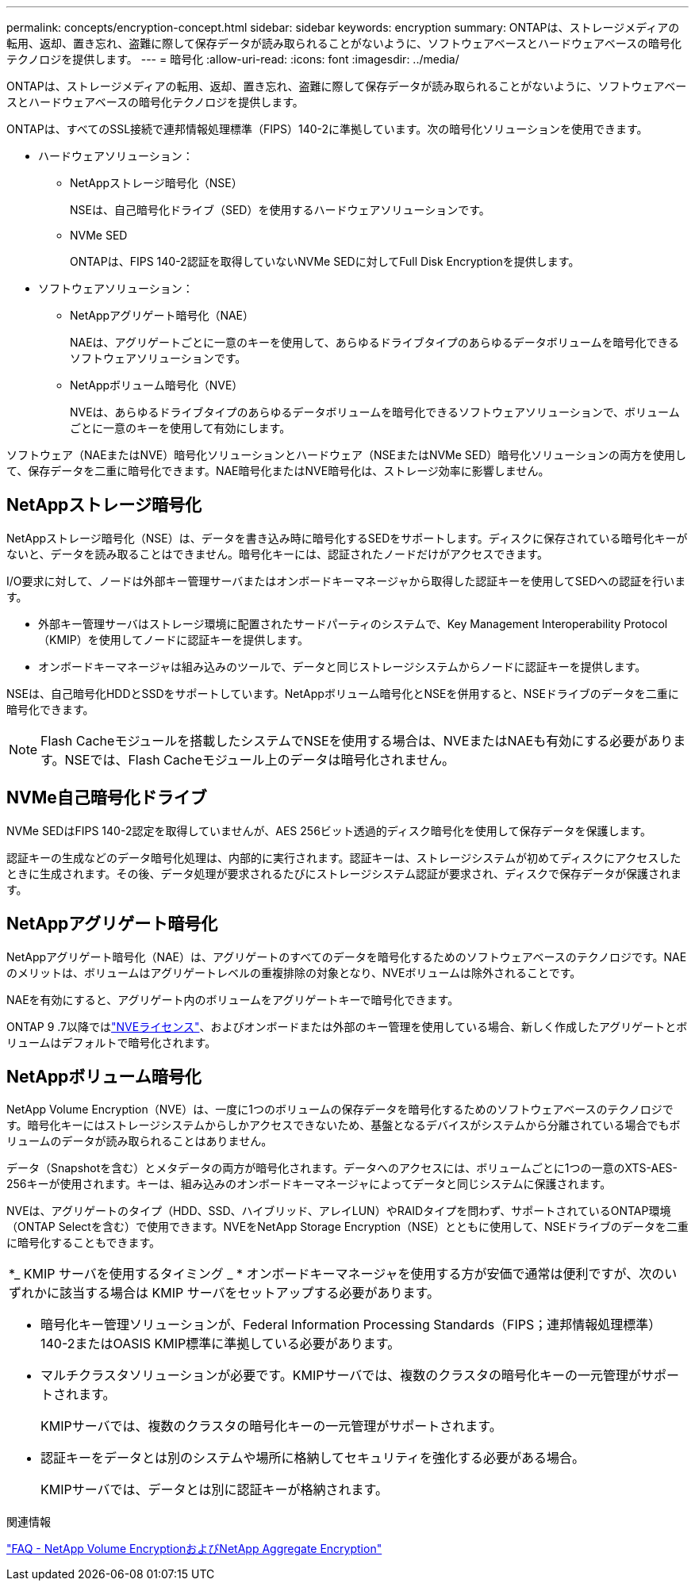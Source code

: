 ---
permalink: concepts/encryption-concept.html 
sidebar: sidebar 
keywords: encryption 
summary: ONTAPは、ストレージメディアの転用、返却、置き忘れ、盗難に際して保存データが読み取られることがないように、ソフトウェアベースとハードウェアベースの暗号化テクノロジを提供します。 
---
= 暗号化
:allow-uri-read: 
:icons: font
:imagesdir: ../media/


[role="lead"]
ONTAPは、ストレージメディアの転用、返却、置き忘れ、盗難に際して保存データが読み取られることがないように、ソフトウェアベースとハードウェアベースの暗号化テクノロジを提供します。

ONTAPは、すべてのSSL接続で連邦情報処理標準（FIPS）140-2に準拠しています。次の暗号化ソリューションを使用できます。

* ハードウェアソリューション：
+
** NetAppストレージ暗号化（NSE）
+
NSEは、自己暗号化ドライブ（SED）を使用するハードウェアソリューションです。

** NVMe SED
+
ONTAPは、FIPS 140-2認証を取得していないNVMe SEDに対してFull Disk Encryptionを提供します。



* ソフトウェアソリューション：
+
** NetAppアグリゲート暗号化（NAE）
+
NAEは、アグリゲートごとに一意のキーを使用して、あらゆるドライブタイプのあらゆるデータボリュームを暗号化できるソフトウェアソリューションです。

** NetAppボリューム暗号化（NVE）
+
NVEは、あらゆるドライブタイプのあらゆるデータボリュームを暗号化できるソフトウェアソリューションで、ボリュームごとに一意のキーを使用して有効にします。





ソフトウェア（NAEまたはNVE）暗号化ソリューションとハードウェア（NSEまたはNVMe SED）暗号化ソリューションの両方を使用して、保存データを二重に暗号化できます。NAE暗号化またはNVE暗号化は、ストレージ効率に影響しません。



== NetAppストレージ暗号化

NetAppストレージ暗号化（NSE）は、データを書き込み時に暗号化するSEDをサポートします。ディスクに保存されている暗号化キーがないと、データを読み取ることはできません。暗号化キーには、認証されたノードだけがアクセスできます。

I/O要求に対して、ノードは外部キー管理サーバまたはオンボードキーマネージャから取得した認証キーを使用してSEDへの認証を行います。

* 外部キー管理サーバはストレージ環境に配置されたサードパーティのシステムで、Key Management Interoperability Protocol（KMIP）を使用してノードに認証キーを提供します。
* オンボードキーマネージャは組み込みのツールで、データと同じストレージシステムからノードに認証キーを提供します。


NSEは、自己暗号化HDDとSSDをサポートしています。NetAppボリューム暗号化とNSEを併用すると、NSEドライブのデータを二重に暗号化できます。


NOTE: Flash Cacheモジュールを搭載したシステムでNSEを使用する場合は、NVEまたはNAEも有効にする必要があります。NSEでは、Flash Cacheモジュール上のデータは暗号化されません。



== NVMe自己暗号化ドライブ

NVMe SEDはFIPS 140-2認定を取得していませんが、AES 256ビット透過的ディスク暗号化を使用して保存データを保護します。

認証キーの生成などのデータ暗号化処理は、内部的に実行されます。認証キーは、ストレージシステムが初めてディスクにアクセスしたときに生成されます。その後、データ処理が要求されるたびにストレージシステム認証が要求され、ディスクで保存データが保護されます。



== NetAppアグリゲート暗号化

NetAppアグリゲート暗号化（NAE）は、アグリゲートのすべてのデータを暗号化するためのソフトウェアベースのテクノロジです。NAEのメリットは、ボリュームはアグリゲートレベルの重複排除の対象となり、NVEボリュームは除外されることです。

NAEを有効にすると、アグリゲート内のボリュームをアグリゲートキーで暗号化できます。

ONTAP 9 .7以降ではlink:../system-admin/manage-license-task.html#view-details-about-a-license["NVEライセンス"]、およびオンボードまたは外部のキー管理を使用している場合、新しく作成したアグリゲートとボリュームはデフォルトで暗号化されます。



== NetAppボリューム暗号化

NetApp Volume Encryption（NVE）は、一度に1つのボリュームの保存データを暗号化するためのソフトウェアベースのテクノロジです。暗号化キーにはストレージシステムからしかアクセスできないため、基盤となるデバイスがシステムから分離されている場合でもボリュームのデータが読み取られることはありません。

データ（Snapshotを含む）とメタデータの両方が暗号化されます。データへのアクセスには、ボリュームごとに1つの一意のXTS-AES-256キーが使用されます。キーは、組み込みのオンボードキーマネージャによってデータと同じシステムに保護されます。

NVEは、アグリゲートのタイプ（HDD、SSD、ハイブリッド、アレイLUN）やRAIDタイプを問わず、サポートされているONTAP環境（ONTAP Selectを含む）で使用できます。NVEをNetApp Storage Encryption（NSE）とともに使用して、NSEドライブのデータを二重に暗号化することもできます。

|===


 a| 
*_ KMIP サーバを使用するタイミング _ * オンボードキーマネージャを使用する方が安価で通常は便利ですが、次のいずれかに該当する場合は KMIP サーバをセットアップする必要があります。

* 暗号化キー管理ソリューションが、Federal Information Processing Standards（FIPS；連邦情報処理標準）140-2またはOASIS KMIP標準に準拠している必要があります。
* マルチクラスタソリューションが必要です。KMIPサーバでは、複数のクラスタの暗号化キーの一元管理がサポートされます。
+
KMIPサーバでは、複数のクラスタの暗号化キーの一元管理がサポートされます。

* 認証キーをデータとは別のシステムや場所に格納してセキュリティを強化する必要がある場合。
+
KMIPサーバでは、データとは別に認証キーが格納されます。



|===
.関連情報
link:https://kb.netapp.com/Advice_and_Troubleshooting/Data_Storage_Software/ONTAP_OS/FAQ%3A_NetApp_Volume_Encryption_and_NetApp_Aggregate_Encryption["FAQ - NetApp Volume EncryptionおよびNetApp Aggregate Encryption"^]
